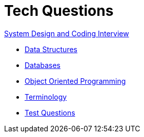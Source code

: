 = Tech Questions

link:https://github.com/fibanez6/System-Design-and-Coding-Interview[System Design and Coding Interview]

* xref:Data_Structures.adoc[Data Structures]
* xref:Databases.adoc[Databases]
* xref:Object_Oriented_Programming.adoc[Object Oriented Programming]
* xref:Terminology.adoc[Terminology]
* xref:Test_Questions.adoc[Test Questions]

